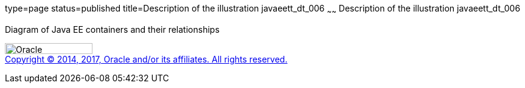 type=page
status=published
title=Description of the illustration javaeett_dt_006
~~~~~~
Description of the illustration javaeett_dt_006
===============================================

Diagram of Java EE containers and their relationships

image:../img/oracle.gif[Oracle,width=144,height=18] +
link:../cpyr.html[Copyright © 2014,
2017, Oracle and/or its affiliates. All rights reserved.]
